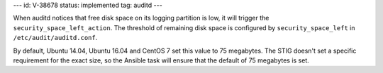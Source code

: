 ---
id: V-38678
status: implemented
tag: auditd
---

When auditd notices that free disk space on its logging partition is low, it
will trigger the ``security_space_left_action``. The threshold of remaining
disk space is configured by ``security_space_left`` in
``/etc/audit/auditd.conf``.

By default, Ubuntu 14.04, Ubuntu 16.04 and CentOS 7 set this value to 75
megabytes. The STIG doesn't set a specific requirement for the exact size, so
the Ansible task will ensure that the default of 75 megabytes is set.

